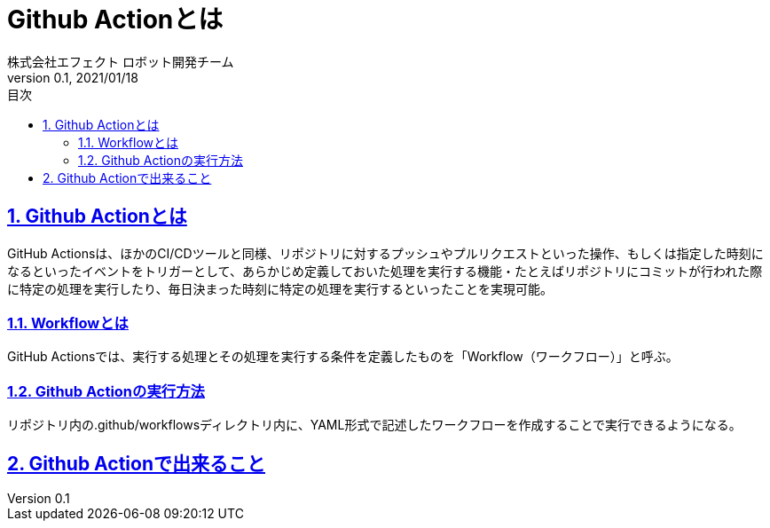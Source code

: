 :lang: ja
:doctype: book
:toc: left
:toclevels: 3
:toc-title: 目次
:sectnums:
:sectnumlevels: 4
:sectlinks:
:imagesdir: ./_images
:icons: font
:source-highlighter: coderay
:example-caption: 例
:table-caption: 表
:figure-caption: 図
:docname: = asciidocの使い方
:author: 株式会社エフェクト ロボット開発チーム
:revnumber: 0.1
:revdate: 2021/01/18


= Github Actionとは

== Github Actionとは

GitHub Actionsは、ほかのCI/CDツールと同様、リポジトリに対するプッシュやプルリクエストといった操作、もしくは指定した時刻になるといったイベントをトリガーとして、あらかじめ定義しておいた処理を実行する機能・たとえばリポジトリにコミットが行われた際に特定の処理を実行したり、毎日決まった時刻に特定の処理を実行するといったことを実現可能。

=== Workflowとは
GitHub Actionsでは、実行する処理とその処理を実行する条件を定義したものを「Workflow（ワークフロー）」と呼ぶ。

=== Github Actionの実行方法
リポジトリ内の.github/workflowsディレクトリ内に、YAML形式で記述したワークフローを作成することで実行できるようになる。

== Github Actionで出来ること




